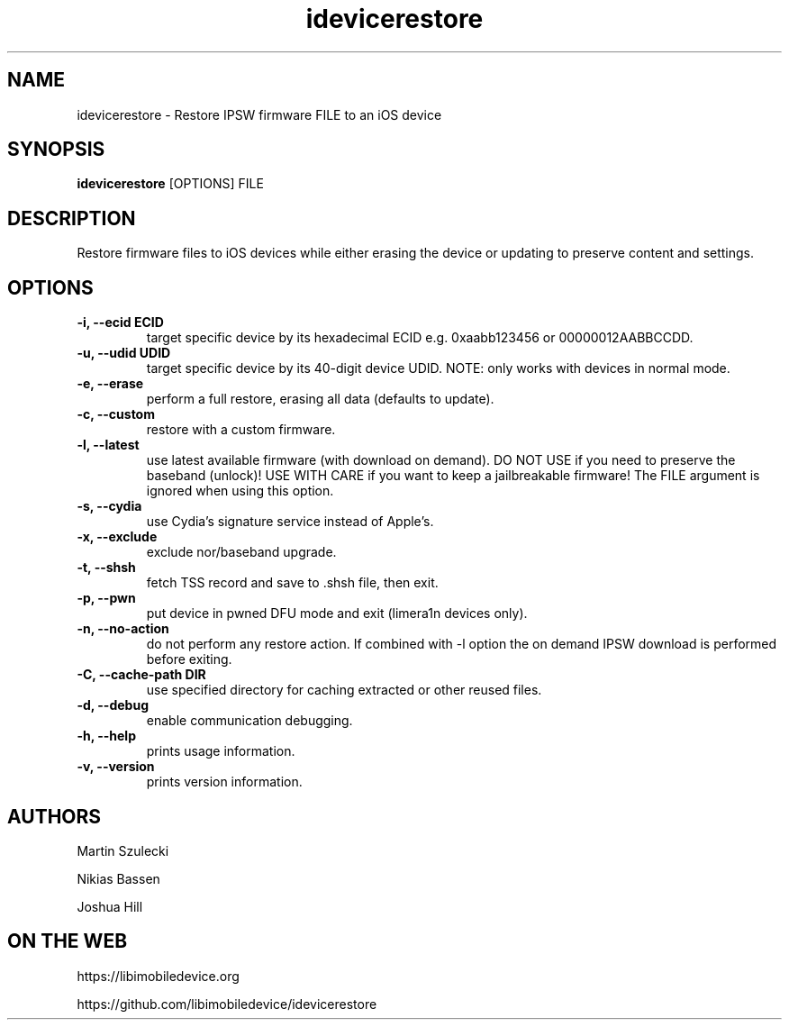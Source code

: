 .TH "idevicerestore" 1
.SH NAME
idevicerestore \- Restore IPSW firmware FILE to an iOS device
.SH SYNOPSIS
.B idevicerestore
[OPTIONS] FILE

.SH DESCRIPTION

Restore firmware files to iOS devices while either erasing the device or 
updating to preserve content and settings.

.SH OPTIONS
.TP
.B \-i, \-\-ecid ECID
target specific device by its hexadecimal ECID e.g. 0xaabb123456 or 00000012AABBCCDD.
.TP
.B \-u, \-\-udid UDID
target specific device by its 40-digit device UDID.
NOTE: only works with devices in normal mode.
.TP 
.B \-e, \-\-erase
perform a full restore, erasing all data (defaults to update).
.TP 
.B \-c, \-\-custom
restore with a custom firmware.
.TP 
.B \-l, \-\-latest
use latest available firmware (with download on demand). \
DO NOT USE if you need to preserve the baseband (unlock)! \
USE WITH CARE if you want to keep a jailbreakable firmware! \
The FILE argument is ignored when using this option.
.TP
.B \-s, \-\-cydia
use Cydia's signature service instead of Apple's.
.TP
.B \-x, \-\-exclude
exclude nor/baseband upgrade.
.TP
.B \-t, \-\-shsh
fetch TSS record and save to .shsh file, then exit.
.TP
.B \-p, \-\-pwn
put device in pwned DFU mode and exit (limera1n devices only).
.TP
.B \-n, \-\-no\-action
do not perform any restore action. If combined with -l option the on demand
IPSW download is performed before exiting.
.TP
.B \-C, \-\-cache\-path DIR
use specified directory for caching extracted or other reused files.
.TP
.B \-d, \-\-debug
enable communication debugging.
.TP
.B \-h, \-\-help
prints usage information.
.TP
.B \-v, \-\-version
prints version information.

.SH AUTHORS
Martin Szulecki

Nikias Bassen

Joshua Hill

.SH ON THE WEB
https://libimobiledevice.org

https://github.com/libimobiledevice/idevicerestore
